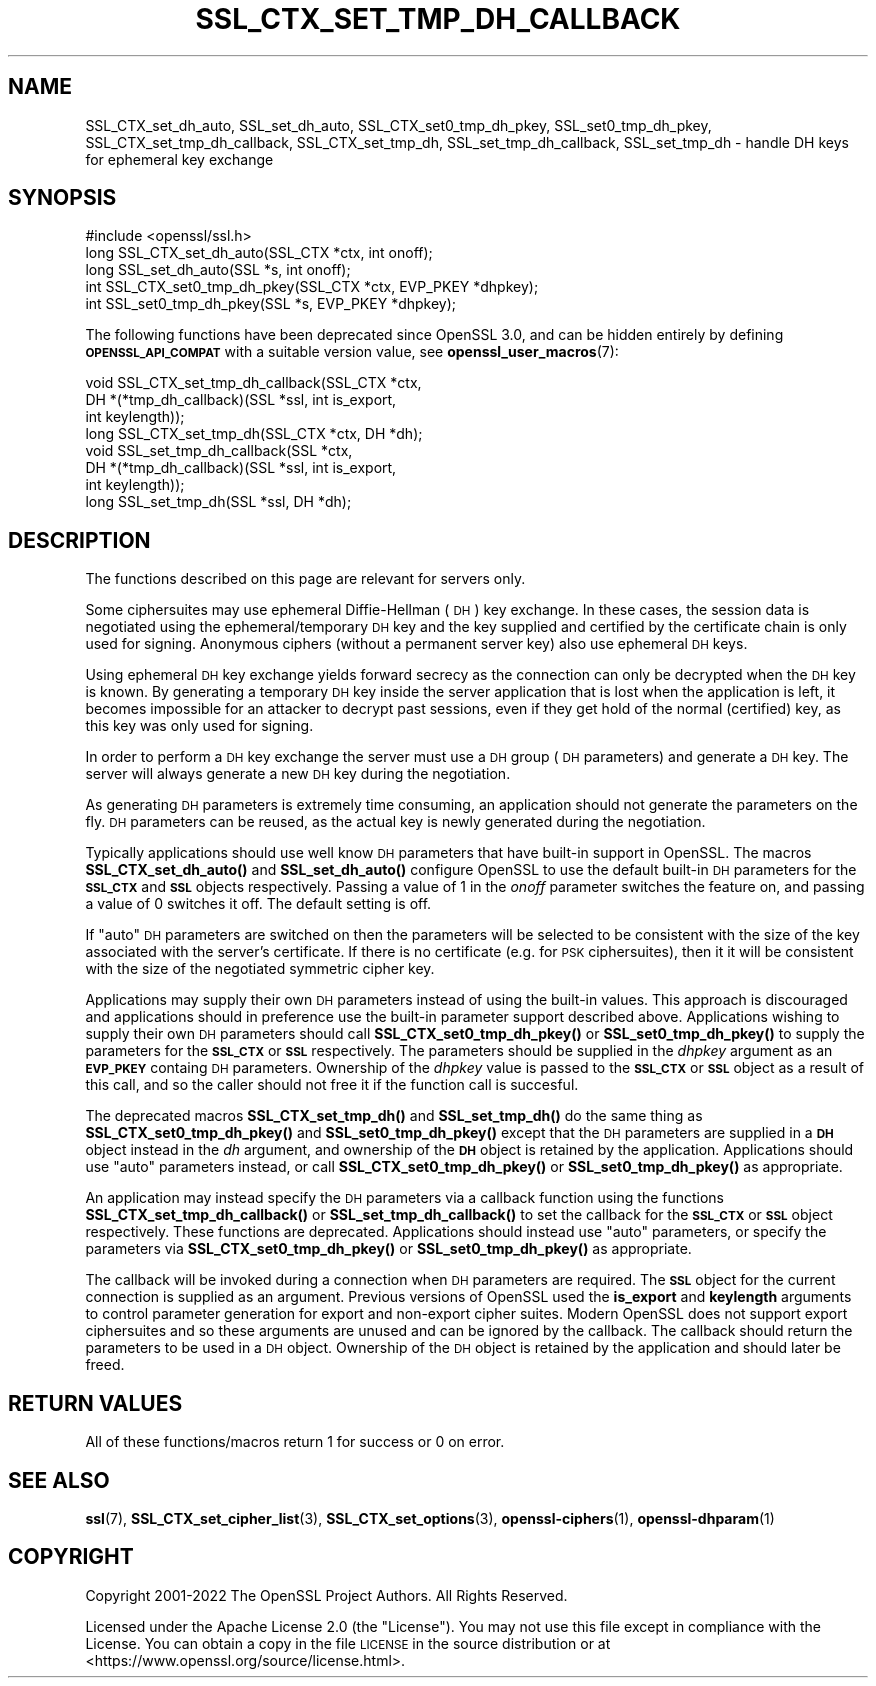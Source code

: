 .\" Automatically generated by Pod::Man 4.14 (Pod::Simple 3.42)
.\"
.\" Standard preamble:
.\" ========================================================================
.de Sp \" Vertical space (when we can't use .PP)
.if t .sp .5v
.if n .sp
..
.de Vb \" Begin verbatim text
.ft CW
.nf
.ne \\$1
..
.de Ve \" End verbatim text
.ft R
.fi
..
.\" Set up some character translations and predefined strings.  \*(-- will
.\" give an unbreakable dash, \*(PI will give pi, \*(L" will give a left
.\" double quote, and \*(R" will give a right double quote.  \*(C+ will
.\" give a nicer C++.  Capital omega is used to do unbreakable dashes and
.\" therefore won't be available.  \*(C` and \*(C' expand to `' in nroff,
.\" nothing in troff, for use with C<>.
.tr \(*W-
.ds C+ C\v'-.1v'\h'-1p'\s-2+\h'-1p'+\s0\v'.1v'\h'-1p'
.ie n \{\
.    ds -- \(*W-
.    ds PI pi
.    if (\n(.H=4u)&(1m=24u) .ds -- \(*W\h'-12u'\(*W\h'-12u'-\" diablo 10 pitch
.    if (\n(.H=4u)&(1m=20u) .ds -- \(*W\h'-12u'\(*W\h'-8u'-\"  diablo 12 pitch
.    ds L" ""
.    ds R" ""
.    ds C` ""
.    ds C' ""
'br\}
.el\{\
.    ds -- \|\(em\|
.    ds PI \(*p
.    ds L" ``
.    ds R" ''
.    ds C`
.    ds C'
'br\}
.\"
.\" Escape single quotes in literal strings from groff's Unicode transform.
.ie \n(.g .ds Aq \(aq
.el       .ds Aq '
.\"
.\" If the F register is >0, we'll generate index entries on stderr for
.\" titles (.TH), headers (.SH), subsections (.SS), items (.Ip), and index
.\" entries marked with X<> in POD.  Of course, you'll have to process the
.\" output yourself in some meaningful fashion.
.\"
.\" Avoid warning from groff about undefined register 'F'.
.de IX
..
.nr rF 0
.if \n(.g .if rF .nr rF 1
.if (\n(rF:(\n(.g==0)) \{\
.    if \nF \{\
.        de IX
.        tm Index:\\$1\t\\n%\t"\\$2"
..
.        if !\nF==2 \{\
.            nr % 0
.            nr F 2
.        \}
.    \}
.\}
.rr rF
.\"
.\" Accent mark definitions (@(#)ms.acc 1.5 88/02/08 SMI; from UCB 4.2).
.\" Fear.  Run.  Save yourself.  No user-serviceable parts.
.    \" fudge factors for nroff and troff
.if n \{\
.    ds #H 0
.    ds #V .8m
.    ds #F .3m
.    ds #[ \f1
.    ds #] \fP
.\}
.if t \{\
.    ds #H ((1u-(\\\\n(.fu%2u))*.13m)
.    ds #V .6m
.    ds #F 0
.    ds #[ \&
.    ds #] \&
.\}
.    \" simple accents for nroff and troff
.if n \{\
.    ds ' \&
.    ds ` \&
.    ds ^ \&
.    ds , \&
.    ds ~ ~
.    ds /
.\}
.if t \{\
.    ds ' \\k:\h'-(\\n(.wu*8/10-\*(#H)'\'\h"|\\n:u"
.    ds ` \\k:\h'-(\\n(.wu*8/10-\*(#H)'\`\h'|\\n:u'
.    ds ^ \\k:\h'-(\\n(.wu*10/11-\*(#H)'^\h'|\\n:u'
.    ds , \\k:\h'-(\\n(.wu*8/10)',\h'|\\n:u'
.    ds ~ \\k:\h'-(\\n(.wu-\*(#H-.1m)'~\h'|\\n:u'
.    ds / \\k:\h'-(\\n(.wu*8/10-\*(#H)'\z\(sl\h'|\\n:u'
.\}
.    \" troff and (daisy-wheel) nroff accents
.ds : \\k:\h'-(\\n(.wu*8/10-\*(#H+.1m+\*(#F)'\v'-\*(#V'\z.\h'.2m+\*(#F'.\h'|\\n:u'\v'\*(#V'
.ds 8 \h'\*(#H'\(*b\h'-\*(#H'
.ds o \\k:\h'-(\\n(.wu+\w'\(de'u-\*(#H)/2u'\v'-.3n'\*(#[\z\(de\v'.3n'\h'|\\n:u'\*(#]
.ds d- \h'\*(#H'\(pd\h'-\w'~'u'\v'-.25m'\f2\(hy\fP\v'.25m'\h'-\*(#H'
.ds D- D\\k:\h'-\w'D'u'\v'-.11m'\z\(hy\v'.11m'\h'|\\n:u'
.ds th \*(#[\v'.3m'\s+1I\s-1\v'-.3m'\h'-(\w'I'u*2/3)'\s-1o\s+1\*(#]
.ds Th \*(#[\s+2I\s-2\h'-\w'I'u*3/5'\v'-.3m'o\v'.3m'\*(#]
.ds ae a\h'-(\w'a'u*4/10)'e
.ds Ae A\h'-(\w'A'u*4/10)'E
.    \" corrections for vroff
.if v .ds ~ \\k:\h'-(\\n(.wu*9/10-\*(#H)'\s-2\u~\d\s+2\h'|\\n:u'
.if v .ds ^ \\k:\h'-(\\n(.wu*10/11-\*(#H)'\v'-.4m'^\v'.4m'\h'|\\n:u'
.    \" for low resolution devices (crt and lpr)
.if \n(.H>23 .if \n(.V>19 \
\{\
.    ds : e
.    ds 8 ss
.    ds o a
.    ds d- d\h'-1'\(ga
.    ds D- D\h'-1'\(hy
.    ds th \o'bp'
.    ds Th \o'LP'
.    ds ae ae
.    ds Ae AE
.\}
.rm #[ #] #H #V #F C
.\" ========================================================================
.\"
.IX Title "SSL_CTX_SET_TMP_DH_CALLBACK 3ossl"
.TH SSL_CTX_SET_TMP_DH_CALLBACK 3ossl "2025-09-17" "3.0.2" "OpenSSL"
.\" For nroff, turn off justification.  Always turn off hyphenation; it makes
.\" way too many mistakes in technical documents.
.if n .ad l
.nh
.SH "NAME"
SSL_CTX_set_dh_auto, SSL_set_dh_auto, SSL_CTX_set0_tmp_dh_pkey,
SSL_set0_tmp_dh_pkey, SSL_CTX_set_tmp_dh_callback, SSL_CTX_set_tmp_dh,
SSL_set_tmp_dh_callback, SSL_set_tmp_dh
\&\- handle DH keys for ephemeral key exchange
.SH "SYNOPSIS"
.IX Header "SYNOPSIS"
.Vb 1
\& #include <openssl/ssl.h>
\&
\& long SSL_CTX_set_dh_auto(SSL_CTX *ctx, int onoff);
\& long SSL_set_dh_auto(SSL *s, int onoff);
\& int SSL_CTX_set0_tmp_dh_pkey(SSL_CTX *ctx, EVP_PKEY *dhpkey);
\& int SSL_set0_tmp_dh_pkey(SSL *s, EVP_PKEY *dhpkey);
.Ve
.PP
The following functions have been deprecated since OpenSSL 3.0, and can be
hidden entirely by defining \fB\s-1OPENSSL_API_COMPAT\s0\fR with a suitable version value,
see \fBopenssl_user_macros\fR\|(7):
.PP
.Vb 4
\& void SSL_CTX_set_tmp_dh_callback(SSL_CTX *ctx,
\&                                  DH *(*tmp_dh_callback)(SSL *ssl, int is_export,
\&                                                         int keylength));
\& long SSL_CTX_set_tmp_dh(SSL_CTX *ctx, DH *dh);
\&
\& void SSL_set_tmp_dh_callback(SSL *ctx,
\&                              DH *(*tmp_dh_callback)(SSL *ssl, int is_export,
\&                                                     int keylength));
\& long SSL_set_tmp_dh(SSL *ssl, DH *dh);
.Ve
.SH "DESCRIPTION"
.IX Header "DESCRIPTION"
The functions described on this page are relevant for servers only.
.PP
Some ciphersuites may use ephemeral Diffie-Hellman (\s-1DH\s0) key exchange. In these
cases, the session data is negotiated using the ephemeral/temporary \s-1DH\s0 key and
the key supplied and certified by the certificate chain is only used for
signing. Anonymous ciphers (without a permanent server key) also use ephemeral
\&\s-1DH\s0 keys.
.PP
Using ephemeral \s-1DH\s0 key exchange yields forward secrecy as the connection
can only be decrypted when the \s-1DH\s0 key is known. By generating a temporary
\&\s-1DH\s0 key inside the server application that is lost when the application
is left, it becomes impossible for an attacker to decrypt past sessions,
even if they get hold of the normal (certified) key, as this key was
only used for signing.
.PP
In order to perform a \s-1DH\s0 key exchange the server must use a \s-1DH\s0 group
(\s-1DH\s0 parameters) and generate a \s-1DH\s0 key. The server will always generate
a new \s-1DH\s0 key during the negotiation.
.PP
As generating \s-1DH\s0 parameters is extremely time consuming, an application
should not generate the parameters on the fly. \s-1DH\s0 parameters can be reused, as
the actual key is newly generated during the negotiation.
.PP
Typically applications should use well know \s-1DH\s0 parameters that have built-in
support in OpenSSL. The macros \fBSSL_CTX_set_dh_auto()\fR and \fBSSL_set_dh_auto()\fR
configure OpenSSL to use the default built-in \s-1DH\s0 parameters for the \fB\s-1SSL_CTX\s0\fR
and \fB\s-1SSL\s0\fR objects respectively. Passing a value of 1 in the \fIonoff\fR parameter
switches the feature on, and passing a value of 0 switches it off. The default
setting is off.
.PP
If \*(L"auto\*(R" \s-1DH\s0 parameters are switched on then the parameters will be selected to
be consistent with the size of the key associated with the server's certificate.
If there is no certificate (e.g. for \s-1PSK\s0 ciphersuites), then it it will be
consistent with the size of the negotiated symmetric cipher key.
.PP
Applications may supply their own \s-1DH\s0 parameters instead of using the built-in
values. This approach is discouraged and applications should in preference use
the built-in parameter support described above. Applications wishing to supply
their own \s-1DH\s0 parameters should call \fBSSL_CTX_set0_tmp_dh_pkey()\fR or
\&\fBSSL_set0_tmp_dh_pkey()\fR to supply the parameters for the \fB\s-1SSL_CTX\s0\fR or \fB\s-1SSL\s0\fR
respectively. The parameters should be supplied in the \fIdhpkey\fR argument as
an \fB\s-1EVP_PKEY\s0\fR containg \s-1DH\s0 parameters. Ownership of the \fIdhpkey\fR value is
passed to the \fB\s-1SSL_CTX\s0\fR or \fB\s-1SSL\s0\fR object as a result of this call, and so the
caller should not free it if the function call is succesful.
.PP
The deprecated macros \fBSSL_CTX_set_tmp_dh()\fR and \fBSSL_set_tmp_dh()\fR do the same
thing as \fBSSL_CTX_set0_tmp_dh_pkey()\fR and \fBSSL_set0_tmp_dh_pkey()\fR except that the
\&\s-1DH\s0 parameters are supplied in a \fB\s-1DH\s0\fR object instead in the \fIdh\fR argument, and
ownership of the \fB\s-1DH\s0\fR object is retained by the application. Applications
should use \*(L"auto\*(R" parameters instead, or call \fBSSL_CTX_set0_tmp_dh_pkey()\fR or
\&\fBSSL_set0_tmp_dh_pkey()\fR as appropriate.
.PP
An application may instead specify the \s-1DH\s0 parameters via a callback function
using the functions \fBSSL_CTX_set_tmp_dh_callback()\fR or \fBSSL_set_tmp_dh_callback()\fR
to set the callback for the \fB\s-1SSL_CTX\s0\fR or \fB\s-1SSL\s0\fR object respectively. These
functions are deprecated. Applications should instead use \*(L"auto\*(R" parameters, or
specify the parameters via \fBSSL_CTX_set0_tmp_dh_pkey()\fR or \fBSSL_set0_tmp_dh_pkey()\fR
as appropriate.
.PP
The callback will be invoked during a connection when \s-1DH\s0 parameters are
required. The \fB\s-1SSL\s0\fR object for the current connection is supplied as an
argument. Previous versions of OpenSSL used the \fBis_export\fR and \fBkeylength\fR
arguments to control parameter generation for export and non-export
cipher suites. Modern OpenSSL does not support export ciphersuites and so these
arguments are unused and can be ignored by the callback. The callback should
return the parameters to be used in a \s-1DH\s0 object. Ownership of the \s-1DH\s0 object is
retained by the application and should later be freed.
.SH "RETURN VALUES"
.IX Header "RETURN VALUES"
All of these functions/macros return 1 for success or 0 on error.
.SH "SEE ALSO"
.IX Header "SEE ALSO"
\&\fBssl\fR\|(7), \fBSSL_CTX_set_cipher_list\fR\|(3),
\&\fBSSL_CTX_set_options\fR\|(3),
\&\fBopenssl\-ciphers\fR\|(1), \fBopenssl\-dhparam\fR\|(1)
.SH "COPYRIGHT"
.IX Header "COPYRIGHT"
Copyright 2001\-2022 The OpenSSL Project Authors. All Rights Reserved.
.PP
Licensed under the Apache License 2.0 (the \*(L"License\*(R").  You may not use
this file except in compliance with the License.  You can obtain a copy
in the file \s-1LICENSE\s0 in the source distribution or at
<https://www.openssl.org/source/license.html>.
